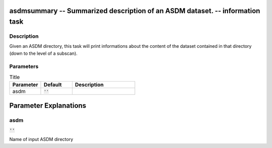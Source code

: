 asdmsummary -- Summarized description of an ASDM dataset. -- information task
=======================================

Description
---------------------------------------
Given an ASDM directory, this task will print informations about the content of the dataset contained in that directory (down to the level of a subscan).


Parameters
---------------------------------------

.. list-table:: Title
   :widths: 25 25 50 
   :header-rows: 1
   
   * - Parameter
     - Default
     - Description
   * - asdm
     - :code:`''`
     - 


Parameter Explanations
=======================================



asdm
---------------------------------------

:code:`''`

Name of input ASDM directory




